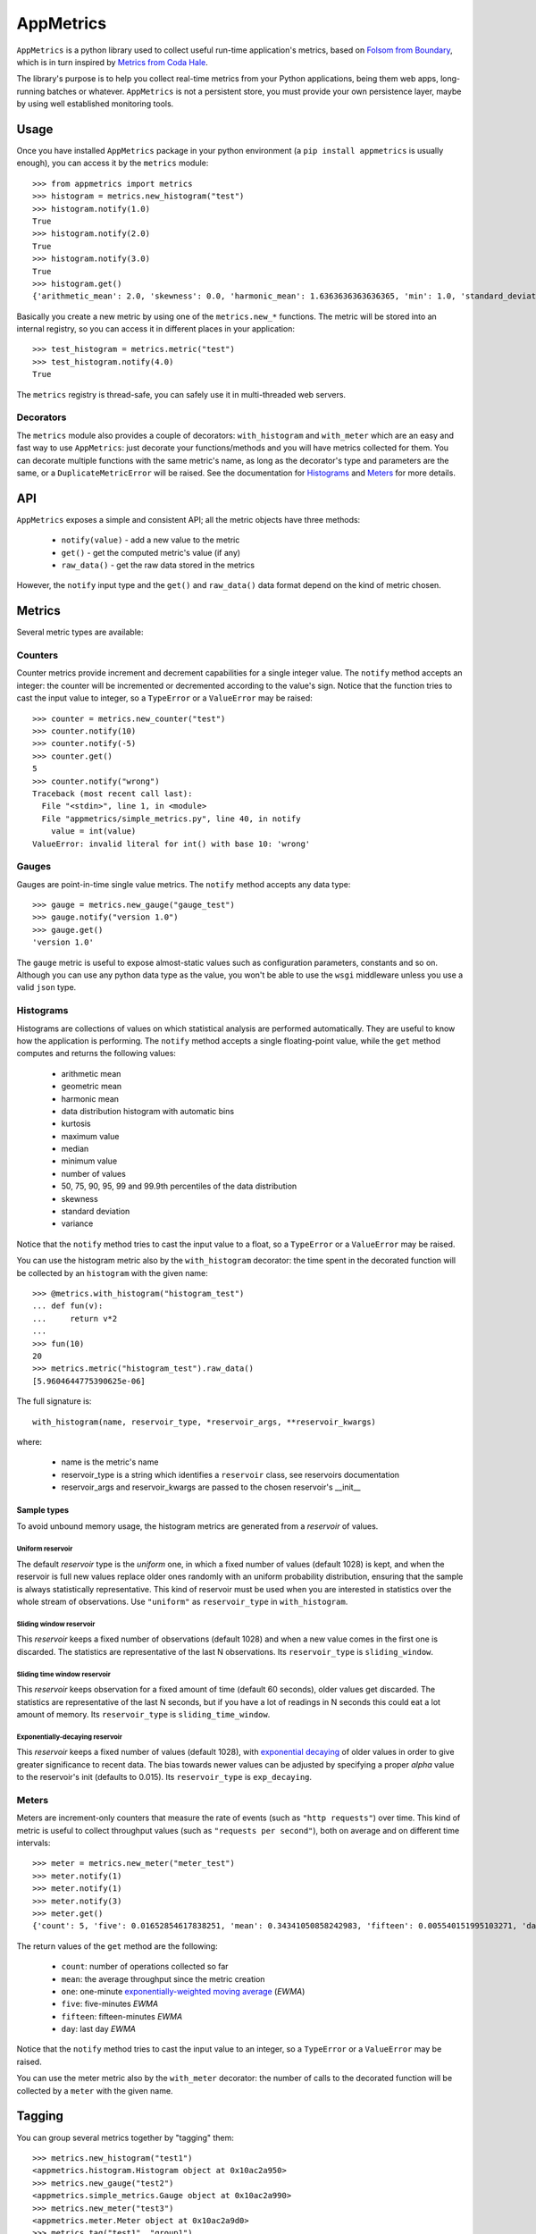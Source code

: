 AppMetrics
++++++++++

.. image:: https://travis-ci.org/avalente/appmetrics.png?branch=master
    :target: https://travis-ci.org/avalente/appmetrics
    :alt: Build status


.. image:: https://coveralls.io/repos/avalente/appmetrics/badge.png
    :target: https://coveralls.io/r/avalente/appmetrics
    :alt: Code coverage


``AppMetrics`` is a python library used to collect useful run-time application's metrics, based on
`Folsom from Boundary <https://github.com/boundary/folsom>`_, which is in turn inspired by
`Metrics from Coda Hale <https://github.com/codahale/metrics>`_.

The library's purpose is to help you collect real-time metrics from your Python applications,
being them web apps, long-running batches or whatever. ``AppMetrics`` is not a persistent store,
you must provide your own persistence layer, maybe by using well established monitoring tools.

Usage
-----

Once you have installed ``AppMetrics`` package in your python environment
(a ``pip install appmetrics`` is usually enough), you can access it by the ``metrics`` module::

    >>> from appmetrics import metrics
    >>> histogram = metrics.new_histogram("test")
    >>> histogram.notify(1.0)
    True
    >>> histogram.notify(2.0)
    True
    >>> histogram.notify(3.0)
    True
    >>> histogram.get()
    {'arithmetic_mean': 2.0, 'skewness': 0.0, 'harmonic_mean': 1.6363636363636365, 'min': 1.0, 'standard_deviation': 1.0, 'median': 2.0, 'histogram': [(3.0, 3), (5.0, 0)], 'percentile': [(50, 2.0), (75, 2.0), (90, 3.0), (95, 3.0), (99, 3.0), (99.9, 3.0)], 'n': 3, 'max': 3.0, 'variance': 1.0, 'geometric_mean': 1.8171205928321397, 'kurtosis': -2.3333333333333335}

Basically you create a new metric by using one of the ``metrics.new_*`` functions. The metric will be stored into
an internal registry, so you can access it in different places in your application::

    >>> test_histogram = metrics.metric("test")
    >>> test_histogram.notify(4.0)
    True

The ``metrics`` registry is thread-safe, you can safely use it in multi-threaded web servers.


Decorators
**********

The ``metrics`` module also provides a couple of decorators: ``with_histogram`` and ``with_meter`` which are
an easy and fast way to use ``AppMetrics``: just decorate your functions/methods and you will have metrics
collected for them. You can decorate multiple functions with the same metric's name, as long as the decorator's
type and parameters are the same, or a ``DuplicateMetricError`` will be raised.
See the documentation for `Histograms`_ and `Meters`_ for more details.


API
---

``AppMetrics`` exposes a simple and consistent API; all the metric objects have three methods:

 * ``notify(value)``   - add a new value to the metric
 * ``get()``           - get the computed metric's value (if any)
 * ``raw_data()``      - get the raw data stored in the metrics

However, the ``notify`` input type and the ``get()`` and ``raw_data()`` data format depend on the kind
of metric chosen.

Metrics
-------

Several metric types are available:

Counters
********

Counter metrics provide increment and decrement capabilities for a single integer value.
The ``notify`` method accepts an integer: the counter will be incremented or decremented according
to the value's sign. Notice that the function tries to cast the input value to integer, so
a ``TypeError`` or a ``ValueError`` may be raised::

    >>> counter = metrics.new_counter("test")
    >>> counter.notify(10)
    >>> counter.notify(-5)
    >>> counter.get()
    5
    >>> counter.notify("wrong")
    Traceback (most recent call last):
      File "<stdin>", line 1, in <module>
      File "appmetrics/simple_metrics.py", line 40, in notify
        value = int(value)
    ValueError: invalid literal for int() with base 10: 'wrong'

Gauges
******

Gauges are point-in-time single value metrics. The ``notify`` method accepts any data type::

    >>> gauge = metrics.new_gauge("gauge_test")
    >>> gauge.notify("version 1.0")
    >>> gauge.get()
    'version 1.0'

The ``gauge`` metric is useful to expose almost-static values such as configuration parameters, constants and so on.
Although you can use any python data type as the value, you won't be able to use the ``wsgi`` middleware unless
you use a valid ``json`` type.

Histograms
**********

Histograms are collections of values on which statistical analysis are performed automatically. They are useful
to know how the application is performing. The ``notify`` method accepts a single floating-point value, while
the ``get`` method computes and returns the following values:

 * arithmetic mean
 * geometric mean
 * harmonic mean
 * data distribution histogram with automatic bins
 * kurtosis
 * maximum value
 * median
 * minimum value
 * number of values
 * 50, 75, 90, 95, 99 and 99.9th percentiles of the data distribution
 * skewness
 * standard deviation
 * variance

Notice that the ``notify`` method tries to cast the input value to a float, so a ``TypeError`` or a ``ValueError`` may
be raised.

You can use the histogram metric also by the ``with_histogram`` decorator: the time spent in the decorated
function will be collected by an ``histogram`` with the given name::

    >>> @metrics.with_histogram("histogram_test")
    ... def fun(v):
    ...     return v*2
    ...
    >>> fun(10)
    20
    >>> metrics.metric("histogram_test").raw_data()
    [5.9604644775390625e-06]

The full signature is::

    with_histogram(name, reservoir_type, *reservoir_args, **reservoir_kwargs)

where:

 * name is the metric's name
 * reservoir_type is a string which identifies a ``reservoir`` class, see reservoirs documentation
 * reservoir_args and reservoir_kwargs are passed to the chosen reservoir's \_\_init\_\_


Sample types
^^^^^^^^^^^^

To avoid unbound memory usage, the histogram metrics are generated from a *reservoir* of values.

Uniform reservoir
.................

The default *reservoir* type is the *uniform* one, in which a fixed number of values (default 1028)
is kept, and when the reservoir is full new values replace older ones randomly with an uniform
probability distribution, ensuring that the sample is always statistically representative.
This kind of reservoir must be used when you are interested in statistics over the whole stream of
observations. Use ``"uniform"`` as ``reservoir_type`` in ``with_histogram``.


Sliding window reservoir
........................

This *reservoir* keeps a fixed number of observations (default 1028) and when a new value comes in the first
one is discarded. The statistics are representative of the last N observations. Its ``reservoir_type``
is ``sliding_window``.

Sliding time window reservoir
.............................

This *reservoir* keeps observation for a fixed amount of time (default 60 seconds), older values get discarded.
The statistics are representative of the last N seconds, but if you have a lot of readings in N seconds this could
eat a lot amount of memory. Its ``reservoir_type`` is ``sliding_time_window``.

Exponentially-decaying reservoir
................................

This *reservoir* keeps a fixed number of values (default 1028), with
`exponential decaying <http://dimacs.rutgers.edu/~graham/pubs/papers/fwddecay.pdf>`_ of older values
in order to give greater significance to recent data. The bias towards newer values can be adjusted by
specifying a proper `alpha` value to the reservoir's init (defaults to 0.015).
Its ``reservoir_type`` is ``exp_decaying``.


Meters
******

Meters are increment-only counters that measure the rate of events (such as ``"http requests"``) over time. This kind of
metric is useful to collect throughput values (such as ``"requests per second"``), both on average and on different time
intervals::

    >>> meter = metrics.new_meter("meter_test")
    >>> meter.notify(1)
    >>> meter.notify(1)
    >>> meter.notify(3)
    >>> meter.get()
    {'count': 5, 'five': 0.01652854617838251, 'mean': 0.34341050858242983, 'fifteen': 0.005540151995103271, 'day': 5.7868695912732804e-05, 'one': 0.07995558537067671}

The return values of the ``get`` method are the following:

 * ``count``: number of operations collected so far
 * ``mean``: the average throughput since the metric creation
 * ``one``: one-minute
   `exponentially-weighted moving average <http://en.wikipedia.org/wiki/Moving_average#Exponential_moving_average>`_
   (*EWMA*)
 * ``five``: five-minutes *EWMA*
 * ``fifteen``: fifteen-minutes *EWMA*
 * ``day``: last day *EWMA*

Notice that the ``notify`` method tries to cast the input value to an integer, so a ``TypeError`` or a ``ValueError``
may be raised.

You can use the meter metric also by the ``with_meter`` decorator: the number of calls to the decorated
function will be collected by a ``meter`` with the given name.

Tagging
-------

You can group several metrics together by "tagging" them::

    >>> metrics.new_histogram("test1")
    <appmetrics.histogram.Histogram object at 0x10ac2a950>
    >>> metrics.new_gauge("test2")
    <appmetrics.simple_metrics.Gauge object at 0x10ac2a990>
    >>> metrics.new_meter("test3")
    <appmetrics.meter.Meter object at 0x10ac2a9d0>
    >>> metrics.tag("test1", "group1")
    >>> metrics.tag("test3", "group1")
    >>> metrics.tags()
    {'group1': set(['test1', 'test3'])}
    >>> metrics.metrics_by_tag("group1")
    {'test1': {'arithmetic_mean': 0.0, 'skewness': 0.0, 'harmonic_mean': 0.0, 'min': 0, 'standard_deviation': 0.0, 'median': 0.0, 'histogram': [(0, 0)], 'percentile': [(50, 0.0), (75, 0.0), (90, 0.0), (95, 0.0), (99, 0.0), (99.9, 0.0)], 'n': 0, 'max': 0, 'variance': 0.0, 'geometric_mean': 0.0, 'kurtosis': 0.0}, 'test3': {'count': 0, 'five': 0.0, 'mean': 0.0, 'fifteen': 0.0, 'day': 0.0, 'one': 0.0}}

As you can see above, three functions are available:

 * ``metrics.tag(metric_name, tag_name)``: tag the metric named ``<metric_name>`` with ``<tag_name>``.
   Raise ``InvalidMetricError`` if ``<metric_name>`` does not exist.
 * ``metrics.tags()``: return the currently defined tags.
 * ``metrics.metrics_by_tag(tag_name)``: return a dictionary with metric names as keys
   and metric values as returned by ``<metric_object>.get()``. Return an empty dictionary if ``tag_name`` does
   not exist.


External access
---------------

You can access the metrics provided by ``AppMetrics`` externally by the ``WSGI``
middleware found in ``appmetrics.wsgi.AppMetricsMiddleware``. It is a standard ``WSGI``
middleware without external dependencies and it can be plugged in any framework supporting
the ``WSGI`` standard, for example in a ``Flask`` application::

    from flask import Flask
    from appmetrics import metrics

    metrics.new_histogram("test-histogram")
    metrics.new_gauge("test-counter")
    metrics.metric("test-counter").notify(10)

    app = Flask(__name__)

    @app.route('/hello')
    def hello_world():
        return 'Hello World!'

    if __name__ == '__main__':
        from appmetrics.wsgi import AppMetricsMiddleware
        app.wsgi_app = AppMetricsMiddleware(app.wsgi_app)
        app.run()

If you launch the above application you can ask for metrics::

    $ curl http://localhost:5000/hello
    Hello World!

    $ curl http://localhost:5000/_app-metrics
    ["test-counter", "test-histogram"]

    $ curl http://localhost:5000/_app-metrics/test-counter
    10

In this way you can easily expose your application's metrics to an external monitoring service.
Moreover, since the ``AppMetricsMiddleware`` exposes a full *RESTful API*, you can create metrics
from anywhere and also populate them with foreign application's data.

Usage
*****

As usual, instantiate the middleware with the wrapped ``WSGI`` application; it looks for
request paths starting with ``"/_app-metrics"``: if not found, the wrapped application
is called. The following resources are defined:

``/_app-metrics``
  - **GET**: return the list of the registered metrics
``/_app-metrics/<name>``
  - **GET**: return the value of the given metric or ``404``.
  - **PUT**: create a new metric with the given name. The body must be a ``JSON`` object with a
    mandatory attribute named ``"type"`` which must be one of the metrics types allowed,
    by the ``"metrics.METRIC_TYPES"`` dictionary, while the other attributes are
    passed to the ``new_<type>`` function as keyword arguments.
    Request's ``content-type`` must be ``"application/json"``.
  - **POST**: add a new value to the metric. The body must be a ``JSON`` object with a mandatory
    attribute named ``"value"``: the notify method will be called with the given value.
    Other attributes are ignored.
    Request's ``content-type`` must be ``"application/json"``.


The root doesn't have to be ``"/_app-metrics"``, you can customize it by providing your own to
the middleware constructor.

A standalone ``AppMetrics`` webapp can be started by using ``werkzeug``'s development server::

    $ python -m werkzeug.serving appmetrics.wsgi.standalone_app
    * Running on http://127.0.0.1:5000/

The standalone app mounts on the root (no ``_app-metrics`` prefix). DON'T use it for production purposes!!!


Testing
-------

``AppMetrics`` has an exhaustive, fully covering test suite, made up by both doctests and unit tests. To run the
whole test suite (including the coverage test), just issue::

    $ nosetests --with-doctest --with-coverage --cover-package=appmetrics --cover-erase

You will need to install a couple of packages in your python environment, the list is in the
``"requirements.txt"`` file.
